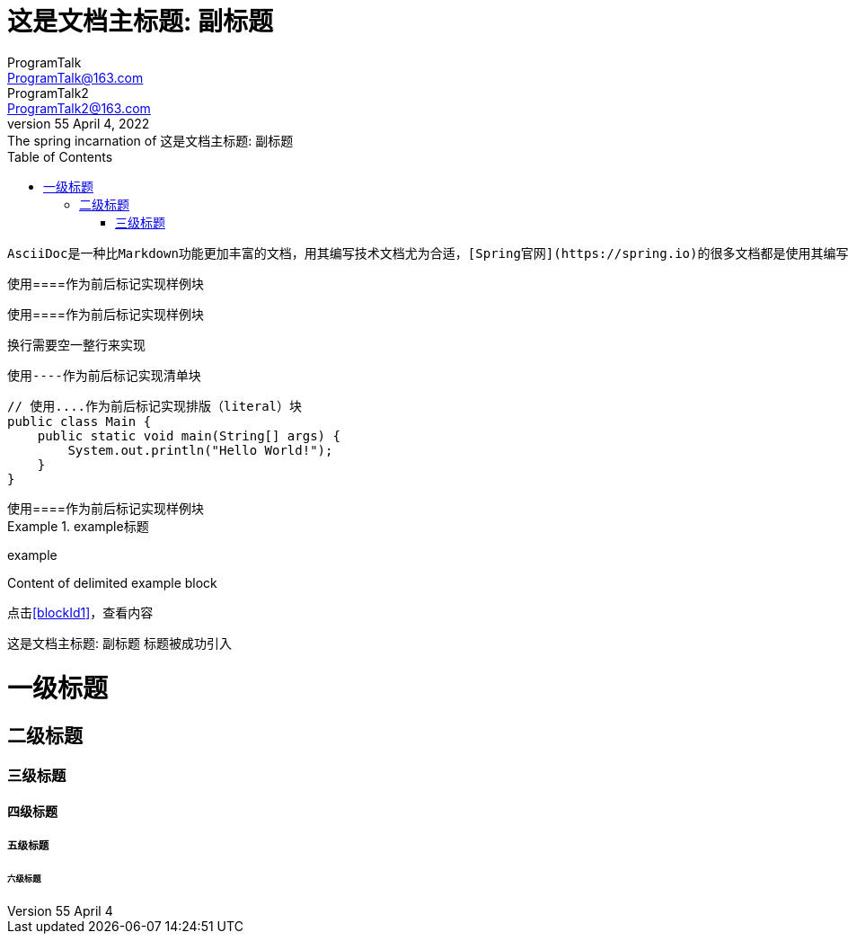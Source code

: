 = 这是文档主标题: 副标题
// :author: ProgramTalk
// :email: ProgramTalk@163.com
// 多个作者
// :author_1: ProgramTalk
// :email_1: ProgramTalk@163.com
// :author_2: ProgramTalk2
// :email_2: ProgramTalk2@163.com
//使用一行来设置
ProgramTalk <ProgramTalk@163.com>; ProgramTalk2 <ProgramTalk2@163.com>
// 设置修订信息
// :revdate: April 4, 2022
// :revnumber: LPR55
// :revremark: The spring incarnation of {doctitle}
// :version-label!:
LPR55 April 4, 2022: The spring incarnation of {doctitle}
//空属性值，会使用默认值
:toc:
// 也可以不用默认值（doctype的默认值是article），设置为book
:doctype: book
// :description: AsciiDoc教程
// :!description:
:description: A story chronicling the inexplicable \
hazards and unique challenges a team must vanquish \
on their journey to finding an open source \
project's true power.
:!sectnums:

....
AsciiDoc是一种比Markdown功能更加丰富的文档，用其编写技术文档尤为合适，[Spring官网](https://spring.io)的很多文档都是使用其编写的。
....


////
使用////来作为首位标记，实现评论块，评论块不会在页面等上面展示出来
////

////
样例块
////
====
使用====作为前后标记实现样例块
====

////
样例块，换行
////
====
使用====作为前后标记实现样例块

换行需要空一整行来实现
====

----
使用----作为前后标记实现清单块
----


....
// 使用....作为前后标记实现排版（literal）块
public class Main {
    public static void main(String[] args) {
        System.out.println("Hello World!");
    }
}
....


[example]
使用====作为前后标记实现样例块

////
向块添加标题
////

.example标题
====
example
====


[#blockId1]
====
Content of delimited example block
====

点击<<blockId1>>，查看内容

{doctitle} 标题被成功引入


// 文章标题和级别
= 一级标题
== 二级标题
=== 三级标题
==== 四级标题
===== 五级标题
====== 六级标题
